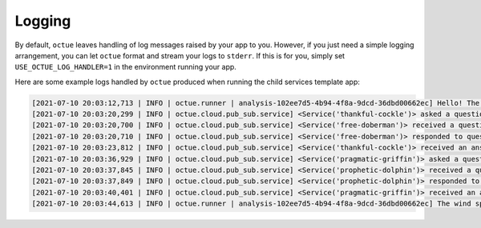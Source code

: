 .. _child_services:

=======
Logging
=======

By default, ``octue`` leaves handling of log messages raised by your app to you. However, if you just need a simple
logging arrangement, you can let ``octue`` format and stream your logs to ``stderr``. If this is for you, simply set
``USE_OCTUE_LOG_HANDLER=1`` in the environment running your app.


Here are some example logs handled by ``octue`` produced when running the child services template app:

.. code-block:: shell

    [2021-07-10 20:03:12,713 | INFO | octue.runner | analysis-102ee7d5-4b94-4f8a-9dcd-36dbd00662ec] Hello! The child services template app is running!
    [2021-07-10 20:03:20,299 | INFO | octue.cloud.pub_sub.service] <Service('thankful-cockle')> asked a question 'ffc37e30-367f-41e8-83d6-38e39f349ce9' to service '71802bcd-e85b-4428-be6a-848c956781f2'.
    [2021-07-10 20:03:20,700 | INFO | octue.cloud.pub_sub.service] <Service('free-doberman')> received a question.
    [2021-07-10 20:03:20,710 | INFO | octue.cloud.pub_sub.service] <Service('free-doberman')> responded to question 'ffc37e30-367f-41e8-83d6-38e39f349ce9'.
    [2021-07-10 20:03:23,812 | INFO | octue.cloud.pub_sub.service] <Service('thankful-cockle')> received an answer to question 'ffc37e30-367f-41e8-83d6-38e39f349ce9'.
    [2021-07-10 20:03:36,929 | INFO | octue.cloud.pub_sub.service] <Service('pragmatic-griffin')> asked a question '437c58d4-4ffe-438b-b57b-2292ece0d2e7' to service '6cc4aadd-bf66-465e-84f3-3ce8b279fa8e'.
    [2021-07-10 20:03:37,845 | INFO | octue.cloud.pub_sub.service] <Service('prophetic-dolphin')> received a question.
    [2021-07-10 20:03:37,849 | INFO | octue.cloud.pub_sub.service] <Service('prophetic-dolphin')> responded to question '437c58d4-4ffe-438b-b57b-2292ece0d2e7'.
    [2021-07-10 20:03:40,401 | INFO | octue.cloud.pub_sub.service] <Service('pragmatic-griffin')> received an answer to question '437c58d4-4ffe-438b-b57b-2292ece0d2e7'.
    [2021-07-10 20:03:44,613 | INFO | octue.runner | analysis-102ee7d5-4b94-4f8a-9dcd-36dbd00662ec] The wind speeds and elevations at [{'longitude': 0, 'latitude': 0}, {'longitude': 1, 'latitude': 1}] are [3296, 1909] and [89, 82].
